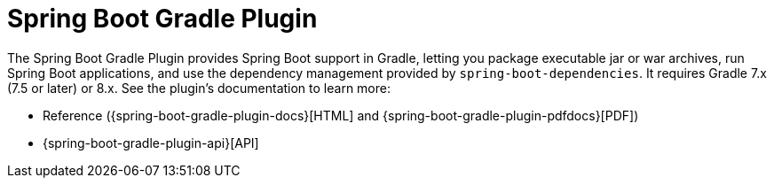 [[gradle]]
= Spring Boot Gradle Plugin
:page-section-summary-toc: 1

The Spring Boot Gradle Plugin provides Spring Boot support in Gradle, letting you package executable jar or war archives, run Spring Boot applications, and use the dependency management provided by `spring-boot-dependencies`.
It requires Gradle 7.x (7.5 or later) or 8.x.
See the plugin's documentation to learn more:

* Reference ({spring-boot-gradle-plugin-docs}[HTML] and {spring-boot-gradle-plugin-pdfdocs}[PDF])
* {spring-boot-gradle-plugin-api}[API]
